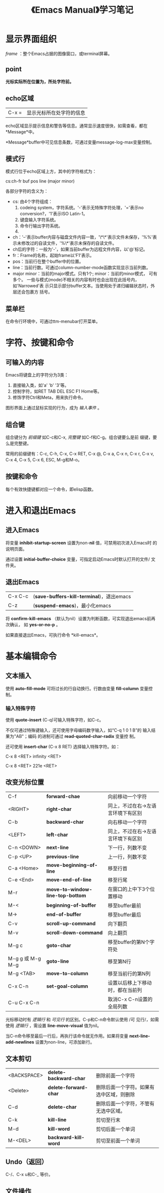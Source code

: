 #+TITLE: 《Emacs Manual》学习笔记
# ------------------------------------------------- *粗略描述，不理解的问题阅读后文后尝试解决*
* 显示界面组织
  /frame/ ：整个Emacs占据的图像窗口，或terminal屏幕。
** point
   *光标实际所在位置为，所处字符前。*
** echo区域
   | C-x = | 显示光标所在处字符的信息 |

   echo区域显示提示信息和警告等信息。通常显示速度很快，如需查看，都在
   *Message*中。

   *Message*buffer中可见信息条数，可通过变量message-log-max变量控制。
** 模式行
   模式行位于echo区域上方，其中的字符格式为：

   cs:ch-fr buf pos line (major minor)

   各部分字符的含义为：
   - cs: 由4个字符组成：
	 1. codeing system，字符系统。'-'表示无特殊字符处理，'='表示no
        conversion?，'1'表示ISO Latin-1。
	 2. 键盘输入字符系统。
	 3. 命令行输出字符系统。
	 4.
   - ch：'--'表示buffer内容与磁盘文件内容一致，'\*\*'表示文件未保存，'%%'表
     示未修改过的自读文件，'%\*'表示未保存的自读文件。
   - ch后的字符：一般为'-'，如果当前buffer为远程文件内容，以'@'标记。
   - fr：Frame的名称，起始frame以'F1'表示。
   - pos：当前行在整个buffer中的位置。
   - line：当前行数。可通过column-number-mode函数实现显示当前列数。
   - major minor：当前的major模式。只有1个; minor：当前的minor模式，
     可有多个。
	 一些与模式(mode)不相关的内容有时也会出现在此括号内，如'Narrowed'表
     示只显示部分buffer文本。当使用处于递归编辑状态时，外层还会包裹方
     括号。
** 菜单栏
   在命令行环境中，可通过ttm-menubar打开菜单。
* 字符、按键和命令
** 可输入的内容
   Emacs将键盘上的字符分为3类：
   1. 直接输入类，如'a' 'b' '3'等。
   2. 控制字符，如RET TAB DEL ESC F1 Home等。
   3. 修饰字符Ctrl和Meta，用来执行命令。

   图形界面上通过鼠标实现的行为，成为 /输入事件/ 。

** 组合键
   组合键分为 /前缀键/ 如C-c和C-x, /完整键/ 如C-f和C-g。组合键要么是前
   缀键，要么是完整键。

   常用的前缀键有：C-c, C-h, C-x, C-x RET, C-x @, C-x a, C-x n, C-x r,
   C-x v, C-x 4, C-x 5, C-x 6, ESC, M-g和M-o。
** 按键和命令
   每个有效快捷键都对应一个命令，即elisp函数。
   # -------------------------- *？？？*
* 进入和退出Emacs
** 进入Emacs
   将变量 *inhibit-startup-screen* 设置为non-*nil* 值，可禁用初次进入Emacs时
   的说明页面。

   通过设置 *initial-buffer-choice* 变量，可指定启动Emacs时默认打开的文件/
   文件夹。

** 退出Emacs
   | C-x C-c | (*save-buffers-kill-terminal*)，退出emacs |
   | C-z     | (*suspend-emacs*)，最小化emacs            |

   将 *confirm-kill-emacs* （默认为nil）设置为判断函数，可实现退出emacs前再次确认，
   如 *yes-or-no-p* 。

   如果直接退出Emacs，可执行命令 *kill-emacs*。

* 基本编辑命令
** 文本插入
   使用 *auto-fill-mode* 可将过长的行自动换行。行数由变量
   *fill-column* 变量控制。
*** 输入特殊字符
   	使用 *quote-insert* (C-q)可输入特殊字符，如C-c。

	不仅可通过特殊键输入，还可使用字母编码数字输入，如“C-q 1 0 1 B”的
	输入结果为"AB"；编码 的进制可通过 *read-quoted-char-radix* 变量控
	制。

	还可使用 *insert-char* (C-x 8 RET) 选择输入特殊字符。如：

	C-x 8 <RET> infinity <RET>

	C-x 8 <RET> 221e <RET>
** 改变光标位置
   | C-f              | *forward-chae*                   | 向前移动一个字符                   |
   | <RIGHT>          | *right-char*                     | 同上，不过在右->左语言环境下有区别 |
   | C-b              | *backward-char*                  | 向右移动一个字符                   |
   | <LEFT>           | *left-char*                      | 同上，不过在右->左语言环境下有区别 |
   | C-n <DOWN>       | *next-line*                      | 下一行，列数不变                   |
   | C-p <UP>         | *previous-line*                  | 上一行，列数不变                   |
   | C-a <Home>       | *move-beginning-of-line*         | 移至行首                           |
   | C-e <End>        | *move-end-of-line*               | 移至行尾                           |
   | M-r              | *move-to-window-line-top-bottom* | 在窗口的上中下3个位置移动          |
   | M-<              | *beginning-of-buffer*            | 移至buffer最前                     |
   | M->              | *end-of-buffer*                  | 移至buffer最后                     |
   | C-v              | *scroll-up-command*              | 向下翻页                           |
   | M-v              | *scroll-down-command*            | 向上翻页                           |
   | M-g c            | *goto-char*                      | 移至buffer的第N个字符处            |
   | M-g g 或 M-g M-g | *goto-line*                      | 移至第N行                          |
   | M-g <TAB>        | *move-to-column*                 | 移至当前行的第N列                  |
   | C-x C-n          | *set-goal-column*                | 设置以后移上下移动时，都在当前列   |
   | C-u C-x C-n      |                                  | 取消C-x C-n设置的全局列数          |

   光标移动时有 /逻辑行/ 和 /可见行/ 的区别。C-p和C-n命令默认使用 /可
   见行/，如需使用 /逻辑行/ ，需设置 *line-move-visual* 值为nil。

   当C-n命令移至最后一行后，再执行该命令就无作用。如果将变量
   *next-line-add-newlines* 设置为non-line，可添加新行。

** 文本剪切
   | <BACKSPACE> | *delete-backward-char* | 删除前面一个字符                         |
   | <Delete>    | *delete-forward-char*  | 删除后面一个字符。如果有选中区域，则删除 |
   | C-d         | *delete-char*          | 删除后面一个字符，不管有无选中区域。     |
   | C-k         | *kill-line*            | 剪切至行末                               |
   | M-d         | *kill-word*            | 剪切后面一个单词                         |
   | M-<DEL>     | *backward-kill-word*   | 剪切至前面一个单词                       |

** Undo（返回）
   C-/、C-x u和C-_ 等价。
** 文件操作
   | C-x C-f | *open-file*   | 打开文件   |
   | C-x C-s | *save-buffer* | 保存buffer |

** 获取帮助
   获取帮助的快捷键都以C-h开头，如C-h k *describe-key*，获取快捷键
   帮助。

** 空白行
   - C-o *open-line* ：插入新行，光标位置保持不变。
   - C-x C-o *delete-blank-lines* ：删除空行：
	 - 如果有多个空行，仅保留1个。
	 - 如果只有1个空行，将其删除。
	 - 如果当前不是空行，删除后面的所有空行。

** 逻辑行延续
   如果某行过长不能完全显示，Emacs会在末尾使用'\'表示为逻辑换行。如果
   不逻辑换行，只在单行显示，就在末尾使用'$'标记。

   对行的操作命令除C-p和C-n外，都默认针对逻辑行，而非显示行。
** 光标所在处信息
   - *what-line* ：显示当前行数。

	 虽然状态栏也会显示当前行数，但此命令会提示buffer是否被Narrowed。
   - *line-number-mode* 和 *column-number-mode* ：显示/关闭状态栏的行
     数和列数。
   - *cound-words-region* M-=：显示选中区域的行数、单词数和字符数。

	 如果带参数执行此命令，即C-u M-=，则针对整个buffer。
   - *count-words* ：显示整个buffer的行数、单词数和字符数。如果有选中
     文本，则相当于 *count-words-region* 。
   - *what-cursor-position* C-x =：显示光标后面一个字符的位置和列数。

	 显示格式为：
	 Char: c (99, #o143, #x63) point=28062 of 36168 (78%) column=53

	 其含义为：
	 Char: 字符 (10进制, 8进制, 16进制) point=buffer中的位置 of 整个
	 buffer的字符数 (以百分比占的位置) column=列数。

	 如果整个buffer被Narrowed，会有额外信息：<Narrowed后的位置，Widden后的
     位置>。
   - *hl-line-mode* ：高亮/不高亮显示当前行。
   - *size-indication-mode* ：显示/不显示当前buffer的大小。

** 数字参数
   传递数字参数最简单的方式是使用<Meta>键，如M-5 C-n为向下移动5行。

   如果参数是负数，则使用M--，不传数字是 /一般/ 默认为-1。

   M-5 0 C-n不是先插入5个0，再向下移动一行，实际的作用时向下移动50行。
   M-5 C-u 0，才是插入5个0，此处C-u的作用为取消前面的数字参数。

   - *universal-argument* C-u：也可传递数字参数，不跟数字的负号默认为-1。

	 还有一项功能就是将后面的命令重复4次。如C-u C-n为向下移动4行，C-u
     C-u C-n为向下移动16行。

	 如果要重复输入插入字符，可跟数字参数，如C-u 6 0 a为输入60个a；如
     果要重复输入60个0，则为C-u 6 0 C-u 0。

	 一些命令需要有参数，单会忽略参数值如M-q *fill-paragraph* 。

	 一些命令将数字参数作为重复次数，单没有参数时则效果不同。如C-k
     *kill-line* ，带数字参数时删除行时，会顺带删除后面的换行符，即不
     留空行。

   # -------------------------- *需边学习变练习，直到熟练为止*

** 重复命令
   如“M-x COMMAND-NAME <RET>”这类命令，可通过C-u传入参数指定重复次数，
   但如果这些命令需输入内容，此方法就不能生效。

   这时需用C-x z *repeat* 命令重复，如需传入参数，默认使用上一条命令的
   参数。

   如使用了命令C-u 2 0 C-d删除了20个字符，这时再使用C-x z z z就可删除
   后面60个字符。
* minibuffer
* 使用函数名执行命令
* Help
* 标记（mark）和区域（region）
* 剪切（kill）和移动文本
* 寄存器（registers）
* 显示控制
* 搜索和替换
* 修改输入的命令
  # -------------------------- *intermediate-level特点*
* 按键宏
* 文件操作
* 使用多个buffer
* 多窗口
* Frams和图形显示
* 字符设置国际化
  # -------------------------- *需要时阅读*
* Major和Minor模式
* 缩进
* 非编程文本相关命令
* 程序编辑
* 程序编译和测试
* 大型程序维护
* Abrrevs
* Dired -- 文件夹编辑
* 日历和日记
* 发送邮件
* 使用Rmail阅读邮件
* 其他命令
* 插件（package）管理
* 定制
* 常见问题排查
  # --------------------------- *附录*
* 附录C：Emacs命令行启动参数